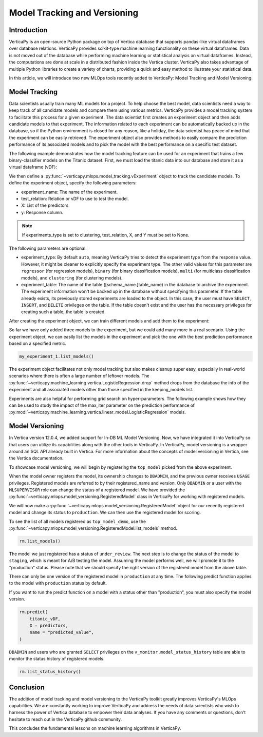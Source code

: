 .. _user_guide.machine_learning.model_tracking:

==============================
Model Tracking and Versioning
==============================

Introduction
-------------

VerticaPy is an open-source Python package on top of Vertica database that supports pandas-like virtual dataframes over database relations. VerticaPy provides scikit-type machine learning functionality on these virtual dataframes. Data is not moved out of the database while performing machine learning or statistical analysis on virtual dataframes. Instead, the computations are done at scale in a distributed fashion inside the Vertica cluster. VerticaPy also takes advantage of multiple Python libraries to create a variety of charts, providing a quick and easy method to illustrate your statistical data.

In this article, we will introduce two new MLOps tools recently added to VerticaPy: Model Tracking and Model Versioning.

Model Tracking
---------------

Data scientists usually train many ML models for a project. To help choose the best model, data scientists need a way to keep track of all candidate models and compare them using various metrics. VerticaPy provides a model tracking system to facilitate this process for a given experiment. The data scientist first creates an experiment object and then adds candidate models to that experiment. The information related to each experiment can be automatically backed up in the database, so if the Python environment is closed for any reason, like a holiday, the data scientist has peace of mind that the experiment can be easily retrieved. The experiment object also provides methods to easily compare the prediction performance of its associated models and to pick the model with the best performance on a specific test dataset.

The following example demonstrates how the model tracking feature can be used for an experiment that trains a few binary-classifier models on the Titanic dataset. First, we must load the titanic data into our database and store it as a virtual dataframe (vDF):

.. ipython:: python
    :okwarning:

    from verticapy.datasets import load_titanic

    titanic_vDF = load_titanic()
    predictors = ["age", "fare", "pclass"]
    response = "survived"

We then define a :py:func:`~verticapy.mlops.model_tracking.vExperiment` object to track the candidate models. To define the experiment object, specify the following parameters:

- experiment_name: The name of the experiment.
- test_relation: Relation or vDF to use to test the model.
- X: List of the predictors.
- y: Response column.

.. note:: If experiments_type is set to clustering, test_relation, X, and Y must be set to None.

The following parameters are optional:

- experiment_type: By default ``auto``, meaning VerticaPy tries to detect the experiment type from the response value. However, it might be cleaner to explicitly specify the experiment type. The other valid values for this parameter are ``regressor`` (for regression models), ``binary`` (for binary classification models), ``multi`` (for multiclass classification models), and ``clustering`` (for clustering models).
- experiment_table: The name of the table ([schema_name.]table_name) in the database to archive the experiment. The experiment information won't be backed up in the database without specifying this parameter. If the table already exists, its previously stored experiments are loaded to the object. In this case, the user must have ``SELECT``, ``INSERT``, and ``DELETE`` privileges on the table. If the table doesn't exist and the user has the necessary privileges for creating such a table, the table is created.

.. ipython:: python
    :okwarning:

    import verticapy.mlops.model_tracking as mt

    my_experiment_1 = mt.vExperiment(
        experiment_name = "my_exp_1",
        test_relation = titanic_vDF,
        X=predictors,
        y=response,
        experiment_type="binary",
        experiment_table="my_exp_table_1",
    )

After creating the experiment object, we can train different models and add them to the experiment:

.. ipython:: python
    :okwarning:

    # training a LogisticRegression model
    from verticapy.machine_learning.vertica import LogisticRegression

    model_1 = LogisticRegression("logistic_reg_m", overwrite_model = True)
    model_1.fit(titanic_vDF, predictors, response)
    my_experiment_1.add_model(model_1)

    # training a LinearSVC model
    from verticapy.machine_learning.vertica import LinearSVC

    model_2 = LinearSVC("svc_m", overwrite_model = True)
    model_2.fit(titanic_vDF, predictors, response)
    my_experiment_1.add_model(model_2)

    # training a DecisionTreeClassifier model
    from verticapy.machine_learning.vertica import DecisionTreeClassifier

    model_3 = DecisionTreeClassifier("tree_m", overwrite_model = True, max_depth = 3)
    model_3.fit(titanic_vDF, predictors, response)
    my_experiment_1.add_model(model_3)

So far we have only added three models to the experiment, but we could add many more in a real scenario. Using the experiment object, we can easily list the models in the experiment and pick the one with the best prediction performance based on a specified metric.

.. code-block:: python

    my_experiment_1.list_models()

.. ipython:: python
    :suppress:
    :okwarning:

    res = my_experiment_1.list_models()
    html_file = open("SPHINX_DIRECTORY/figures/ug_ml_model_tracking_list_models.html", "w")
    html_file.write(res._repr_html_())
    html_file.close()

.. raw:: html
    :file: SPHINX_DIRECTORY/figures/ug_ml_model_tracking_list_models.html

.. ipython:: python

    top_model = my_experiment_1.load_best_model(metric = "auc")

The experiment object facilitates not only model tracking but also makes cleanup super easy, especially in real-world 
scenarios where there is often a large number of leftover models. The :py:func:`~verticapy.machine_learning.vertica.LogisticRegression.drop` method drops from the database the info of the experiment and all associated models other than those specified in the keeping_models list.

.. ipython:: python
    :okwarning:

    my_experiment_1.drop(keeping_models=[top_model.model_name])

Experiments are also helpful for performing grid search on hyper-parameters. The following example shows how they can 
be used to study the impact of the max_iter parameter on the prediction performance of :py:mod:`~verticapy.machine_learning.vertica.linear_model.LogisticRegression` models.

.. ipython:: python
    :okwarning:

    # creating an experiment
    my_experiment_2 = mt.vExperiment(
        experiment_name = "my_exp_2",
        test_relation = titanic_vDF,
        X = predictors,
        y = response,
        experiment_type = "binary",
    )

    # training LogisticRegression with different values of max_iter
    for i in range(1, 5):
        model = LogisticRegression(max_iter = i)
        model.fit(titanic_vDF, predictors, response)
        my_experiment_2.add_model(model)
        
    # plotting prc_auc vs max_iter
    my_experiment_2.plot("max_iter", "prc_auc")

    # cleaning all the models associated to the experimen from the database
    my_experiment_2.drop()

Model Versioning
-----------------

In Vertica version 12.0.4, we added support for In-DB ML Model Versioning. Now, we have integrated it into VerticaPy so that users can utilize its capabilities along with the other tools in VerticaPy. In VerticaPy, model versioning is a wrapper around an SQL API already built in Vertica. For more information about the concepts of model versioning in Vertica, see the Vertica documentation.

To showcase model versioning, we will begin by registering the ``top_model`` picked from the above experiment.

.. ipython:: python
    :okwarning:

    top_model.register("top_model_demo")

When the model owner registers the model, its ownership changes to ``DBADMIN``, and the previous owner receives ``USAGE`` privileges. Registered models are referred to by their registered_name and version. Only ``DBADMIN`` or a user with the ``MLSUPERVISOR`` role can change the status of a registered model. We have provided the :py:func:`~verticapy.mlops.model_versioning.RegisteredModel` class in VerticaPy for working with registered models.

We will now make a :py:func:`~verticapy.mlops.model_versioning.RegisteredModel` object for our recently registered model and change its status to ``production``. We can then use the registered model for scoring.

.. ipython:: python

    import verticapy.mlops.model_versioning as mv

    rm = mv.RegisteredModel("top_model_demo")

To see the list of all models registered as ``top_model_demo``, use the :py:func:`~verticapy.mlops.model_versioning.RegisteredModel.list_models` method.

.. code-block:: python

    rm.list_models()

.. ipython:: python
    :suppress:
    :okwarning:

    res = rm.list_models()
    html_file = open("SPHINX_DIRECTORY/figures/ug_ml_model_tracking_list_models_2.html", "w")
    html_file.write(res._repr_html_())
    html_file.close()

.. raw:: html
    :file: SPHINX_DIRECTORY/figures/ug_ml_model_tracking_list_models_2.html

The model we just registered has a status of ``under_review``. The next step is to change the status of the model to ``staging``, which is meant for A/B testing the model. Assuming the model performs well, we will promote it to the "production" status. Please note that we should specify the right version of the registered model from the above table.

.. ipython:: python
    :okwarning:

    # Getting the current version
    version = rm.list_models()["registered_version"][0]

    # changing the status of the model to staging
    rm.change_status(version = version, new_status = "staging")

    # changing the status of the model to production
    rm.change_status(version = version, new_status = "production")

There can only be one version of the registered model in ``production`` at any time. The following predict function applies to the model with ``production`` status by default. 

If you want to run the predict function on a model with a status other than "production", you must also specify the model version.

.. code-block:: python

    rm.predict(
        titanic_vDF,
        X = predictors,
        name = "predicted_value",
    )

.. ipython:: python
    :suppress:
    :okwarning:

    res = rm.predict(titanic_vDF, X = predictors, name = "predicted_value")
    html_file = open("SPHINX_DIRECTORY/figures/ug_ml_model_tracking_predict.html", "w")
    html_file.write(res._repr_html_())
    html_file.close()

.. raw:: html
    :file: SPHINX_DIRECTORY/figures/ug_ml_model_tracking_predict.html

``DBADMIN`` and users who are granted ``SELECT`` privileges on the ``v_monitor.model_status_history`` table are able to monitor the status history of registered models.

.. code-block:: python

    rm.list_status_history()

.. ipython:: python
    :suppress:
    :okwarning:

    res = rm.list_status_history()
    html_file = open("SPHINX_DIRECTORY/figures/ug_ml_model_tracking_list_status_history.html", "w")
    html_file.write(res._repr_html_())
    html_file.close()

.. raw:: html
    :file: SPHINX_DIRECTORY/figures/ug_ml_model_tracking_list_status_history.html

Conclusion
-----------

The addition of model tracking and model versioning to the VerticaPy toolkit greatly improves VerticaPy's MLOps capabilities. We are constantly working to improve VerticaPy and address the needs of data scientists who wish to harness the power of Vertica database to empower their data analyses. If you have any comments or questions, don't hesitate to reach out in the VerticaPy github community.

This concludes the fundamental lessons on machine learning algorithms in VerticaPy.